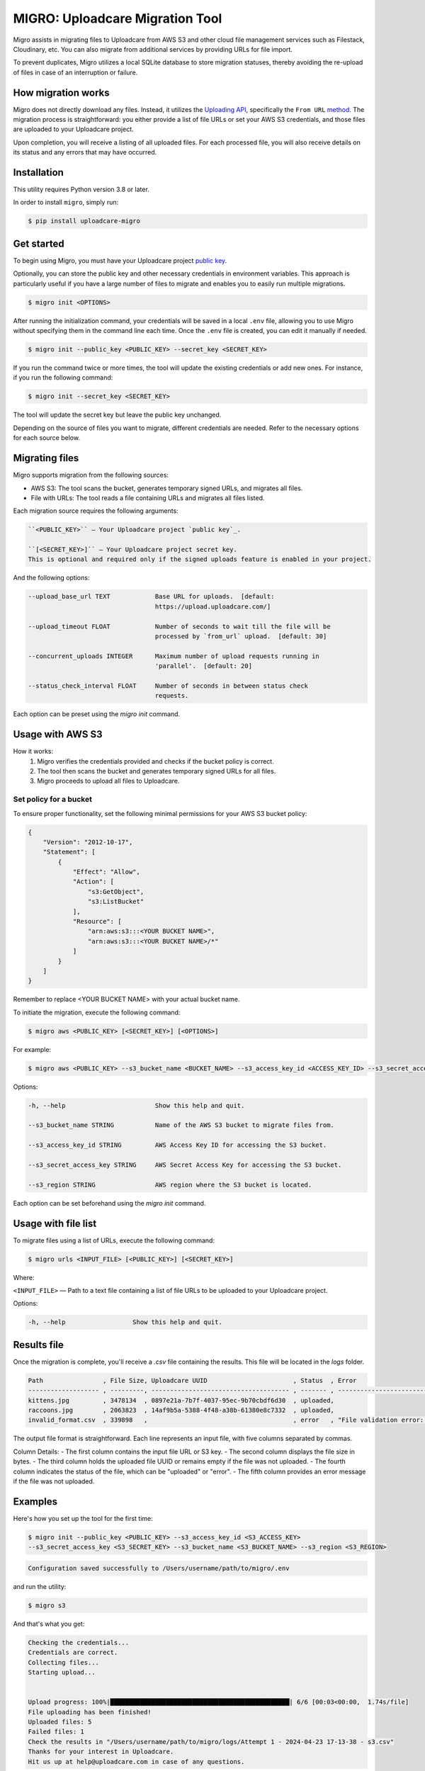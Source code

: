 .. raw:: html

    <p align="center">
      <a href="https://uploadcare.com/?ref=github-readme">
        <picture>
          <source media="(prefers-color-scheme: light)" srcset="https://ucarecdn.com/1b4714cd-53be-447b-bbde-e061f1e5a22f/logosafespacetransparent.svg">
          <source media="(prefers-color-scheme: dark)" srcset="https://ucarecdn.com/3b610a0a-780c-4750-a8b4-3bf4a8c90389/logotransparentinverted.svg">
          <img width=250 alt="Uploadcare logo" src="https://ucarecdn.com/1b4714cd-53be-447b-bbde-e061f1e5a22f/logosafespacetransparent.svg">
        </picture>
      </a>
    </p>
    <p align="center">
      <a href="https://uploadcare.com?ref=github-readme">Website</a> •
      <a href="https://uploadcare.com/docs/start/quickstart?ref=github-readme">Quick Start</a> •
      <a href="https://uploadcare.com/docs?ref=github-readme">Docs</a> •
      <a href="https://uploadcare.com/blog?ref=github-readme">Blog</a> •
      <a href="https://discord.gg/mKWRgRsVz8?ref=github-readme">Discord</a> •
      <a href="https://twitter.com/Uploadcare?ref=github-readme">Twitter</a>
    </p>

================================
MIGRO: Uploadcare Migration Tool
================================


Migro assists in migrating files to Uploadcare from AWS S3 and other cloud
file management services such as Filestack, Cloudinary, etc.
You can also migrate from additional services by providing URLs for file import.

To prevent duplicates, Migro utilizes a local SQLite database to store migration statuses,
thereby avoiding the re-upload of files in case of an interruption or failure.


How migration works
-------------------

Migro does not directly download any files. Instead, it utilizes
the `Uploading API`_, specifically the ``From URL`` method_.
The migration process is straightforward: you either provide a list of file
URLs or set your AWS S3 credentials, and those files are uploaded to your Uploadcare project.

Upon completion, you will receive a listing of all uploaded files. For each processed file,
you will also receive details on its status and any errors that may have occurred.


Installation
------------

This utility requires Python version 3.8 or later.

In order to install ``migro``, simply run:

.. code-block:: console

  $ pip install uploadcare-migro


Get started
-----------

To begin using Migro, you must have your Uploadcare project `public key`_.

Optionally, you can store the public key and other necessary credentials in environment variables.
This approach is particularly useful if you have a large number of files to migrate and enables you
to easily run multiple migrations.

.. code-block:: console

  $ migro init <OPTIONS>

After running the initialization command, your credentials will be saved in a local ``.env``
file, allowing you to use Migro without specifying them in the command line each time.
Once the ``.env`` file is created, you can edit it manually if needed.

.. code-block:: console

  $ migro init --public_key <PUBLIC_KEY> --secret_key <SECRET_KEY>

If you run the command twice or more times, the tool will update the existing
credentials or add new ones. For instance, if you run the following command:

.. code-block:: console

  $ migro init --secret_key <SECRET_KEY>

The tool will update the secret key but leave the public key unchanged.

Depending on the source of files you want to migrate, different credentials are needed.
Refer to the necessary options for each source below.


Migrating files
---------------

Migro supports migration from the following sources:

- AWS S3: The tool scans the bucket, generates temporary signed URLs, and migrates all files.
- File with URLs: The tool reads a file containing URLs and migrates all files listed.

Each migration source requires the following arguments:

.. code-block::

    ``<PUBLIC_KEY>`` — Your Uploadcare project `public key`_.

    ``[<SECRET_KEY>]`` — Your Uploadcare project secret key.
    This is optional and required only if the signed uploads feature is enabled in your project.

And the following options:

.. code-block::

  --upload_base_url TEXT            Base URL for uploads.  [default:
                                    https://upload.uploadcare.com/]

  --upload_timeout FLOAT            Number of seconds to wait till the file will be
                                    processed by `from_url` upload.  [default: 30]

  --concurrent_uploads INTEGER      Maximum number of upload requests running in
                                    'parallel'.  [default: 20]

  --status_check_interval FLOAT     Number of seconds in between status check
                                    requests.

Each option can be preset using the `migro init` command.


Usage with AWS S3
-----------------

How it works:
  1. Migro verifies the credentials provided and checks if the bucket policy is correct.
  2. The tool then scans the bucket and generates temporary signed URLs for all files.
  3. Migro proceeds to upload all files to Uploadcare.


Set policy for a bucket
~~~~~~~~~~~~~~~~~~~~~~~

To ensure proper functionality, set the following minimal permissions for your AWS S3 bucket policy:

.. code-block::

    {
        "Version": "2012-10-17",
        "Statement": [
            {
                "Effect": "Allow",
                "Action": [
                    "s3:GetObject",
                    "s3:ListBucket"
                ],
                "Resource": [
                    "arn:aws:s3:::<YOUR BUCKET NAME>",
                    "arn:aws:s3:::<YOUR BUCKET NAME>/*"
                ]
            }
        ]
    }

Remember to replace <YOUR BUCKET NAME> with your actual bucket name.

To initiate the migration, execute the following command:

.. code-block:: console

    $ migro aws <PUBLIC_KEY> [<SECRET_KEY>] [<OPTIONS>]

For example:

.. code-block:: console

    $ migro aws <PUBLIC_KEY> --s3_bucket_name <BUCKET_NAME> --s3_access_key_id <ACCESS_KEY_ID> --s3_secret_access_key <SECRET_ACCESS_KEY> --s3_region <REGION>


Options:

.. code-block::


  -h, --help                        Show this help and quit.

  --s3_bucket_name STRING           Name of the AWS S3 bucket to migrate files from.

  --s3_access_key_id STRING         AWS Access Key ID for accessing the S3 bucket.

  --s3_secret_access_key STRING     AWS Secret Access Key for accessing the S3 bucket.

  --s3_region STRING                AWS region where the S3 bucket is located.

Each option can be set beforehand using the `migro init` command.


Usage with file list
--------------------

To migrate files using a list of URLs, execute the following command:

.. code-block:: console

    $ migro urls <INPUT_FILE> [<PUBLIC_KEY>] [<SECRET_KEY>]

Where:

``<INPUT_FILE>`` — Path to a text file containing a list of file URLs
to be uploaded to your Uploadcare project.

Options:

.. code-block::

  -h, --help                  Show this help and quit.


Results file
------------

Once the migration is complete, you'll receive a `.csv` file containing the results.
This file will be located in the `logs` folder.

.. code-block::

    Path                , File Size, Uploadcare UUID                       , Status  , Error
    ------------------- , ---------, ------------------------------------- , ------- , ----------------------------------------------------------------------
    kittens.jpg         , 3478134  , 0897e21a-7b7f-4037-95ec-9b70cbdf6d30  , uploaded,
    raccoons.jpg        , 2063823  , 14af9b5a-5388-4f48-a38b-61380e8c7332  , uploaded,
    invalid_format.csv  , 339898   ,                                       , error   , "File validation error: Uploading of these file types is not allowed."


The output file format is straightforward. Each line represents an input file, with five columns separated by commas.

Column Details:
- The first column contains the input file URL or S3 key.
- The second column displays the file size in bytes.
- The third column holds the uploaded file UUID or remains empty if the file was not uploaded.
- The fourth column indicates the status of the file, which can be "uploaded" or "error".
- The fifth column provides an error message if the file was not uploaded.


Examples
--------

Here's how you set up the tool for the first time:

.. code-block:: console

    $ migro init --public_key <PUBLIC_KEY> --s3_access_key_id <S3_ACCESS_KEY>
    --s3_secret_access_key <S3_SECRET_KEY> --s3_bucket_name <S3_BUCKET_NAME> --s3_region <S3_REGION>

.. code-block::

    Configuration saved successfully to /Users/username/path/to/migro/.env

and run the utility:

.. code-block:: console

    $ migro s3

And that's what you get:

.. code-block::

    Checking the credentials...
    Credentials are correct.
    Collecting files...
    Starting upload...


    Upload progress: 100%|████████████████████████████████████████████████| 6/6 [00:03<00:00,  1.74s/file]
    File uploading has been finished!
    Uploaded files: 5
    Failed files: 1
    Check the results in "/Users/username/path/to/migro/logs/Attempt 1 - 2024-04-23 17-13-38 - s3.csv"
    Thanks for your interest in Uploadcare.
    Hit us up at help@uploadcare.com in case of any questions.


After the migration
-------------------

Once the migration is complete, execute the ``migro drop`` command to
remove the `.env` file containing credentials, clear the local database, and the logs folder.

.. code-block:: console

    $ migro drop


Note for windows users
----------------------

Currently, there is an issue with terminating the program using CTRL+C on Windows.
As a result, the program cannot be terminated correctly using this method.

This issue stems from platform-dependent behavior in the Python programming language.


Alternatives
------------

You can use our libs_
to migrate your files from any source.

.. _Uploading API: https://uploadcare.com/documentation/upload/
.. _method: https://uploadcare.com/documentation/upload/#from-url
.. _public key: https://uploadcare.com/documentation/keys/
.. _libs: https://uploadcare.com/documentation/libs/


Need help?
----------

Do you need to migrate files from another service? Feel free to create an issue.
Alternatively, you can reach us at help@uploadcare.com.
We'll be happy to assist you with the migration.
